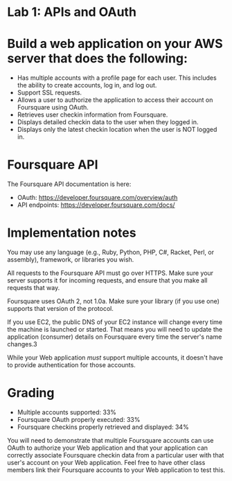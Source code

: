 * Lab 1: APIs and OAuth

* Build a web application on your AWS server that does the following:

- Has multiple accounts with a profile page for each user. This includes the ability to create accounts, log in, and log out.
- Support SSL requests.
- Allows a user to authorize the application to access their account on Foursquare using OAuth.
- Retrieves user checkin information from Foursquare.
- Displays detailed checkin data to the user when they logged in.
- Displays only the latest checkin location when the user is NOT logged in.  

* Foursquare API

The Foursquare API documentation is here:
- OAuth: https://developer.foursquare.com/overview/auth
- API endpoints: https://developer.foursquare.com/docs/

* Implementation notes

You may use any language (e.g., Ruby, Python, PHP, C#, Racket, Perl, or assembly), framework, or libraries you wish. 

All requests to the Foursquare API must go over HTTPS. Make sure your server supports it for incoming requests, and ensure that you make all requests that way.

Foursquare uses OAuth 2, not 1.0a. Make sure your library (if you use one) supports that version of the protocol.

If you use EC2, the public DNS of your EC2 instance will change every time the machine is launched or started. That means you will need to update the application (consumer) details on Foursquare every time the server's name changes.3

While your Web application /must/ support multiple accounts, it doesn't have to provide authentication for those accounts. 

* Grading
- Multiple accounts supported: 33%
- Foursquare OAuth properly executed: 33%
- Foursquare checkins properly retrieved and displayed: 34%

You will need to demonstrate that multiple Foursquare accounts can use OAuth to authorize your Web application and that your application can correctly associate Foursquare checkin data from a particular user with that user's account on your Web application. Feel free to have other class members link their Foursquare accounts to your Web application to test this. 


